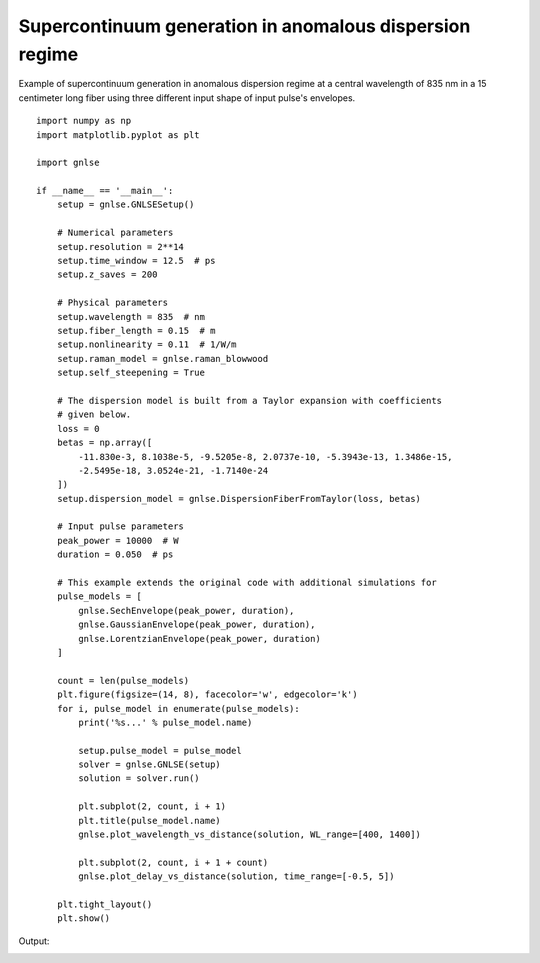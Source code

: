 Supercontinuum generation in anomalous dispersion regime
========================================================

Example of supercontinuum generation in anomalous dispersion regime at
a central wavelength of 835 nm in a 15 centimeter long fiber using three
different input shape of input pulse's envelopes. 

::

    import numpy as np
    import matplotlib.pyplot as plt
    
    import gnlse
    
    if __name__ == '__main__':
        setup = gnlse.GNLSESetup()
    
        # Numerical parameters
        setup.resolution = 2**14
        setup.time_window = 12.5  # ps
        setup.z_saves = 200
    
        # Physical parameters
        setup.wavelength = 835  # nm
        setup.fiber_length = 0.15  # m
        setup.nonlinearity = 0.11  # 1/W/m
        setup.raman_model = gnlse.raman_blowwood
        setup.self_steepening = True
    
        # The dispersion model is built from a Taylor expansion with coefficients
        # given below.
        loss = 0
        betas = np.array([
            -11.830e-3, 8.1038e-5, -9.5205e-8, 2.0737e-10, -5.3943e-13, 1.3486e-15,
            -2.5495e-18, 3.0524e-21, -1.7140e-24
        ])
        setup.dispersion_model = gnlse.DispersionFiberFromTaylor(loss, betas)
    
        # Input pulse parameters
        peak_power = 10000  # W
        duration = 0.050  # ps
    
        # This example extends the original code with additional simulations for
        pulse_models = [
            gnlse.SechEnvelope(peak_power, duration),
            gnlse.GaussianEnvelope(peak_power, duration),
            gnlse.LorentzianEnvelope(peak_power, duration)
        ]
    
        count = len(pulse_models)
        plt.figure(figsize=(14, 8), facecolor='w', edgecolor='k')
        for i, pulse_model in enumerate(pulse_models):
            print('%s...' % pulse_model.name)
    
            setup.pulse_model = pulse_model
            solver = gnlse.GNLSE(setup)
            solution = solver.run()
    
            plt.subplot(2, count, i + 1)
            plt.title(pulse_model.name)
            gnlse.plot_wavelength_vs_distance(solution, WL_range=[400, 1400])
    
            plt.subplot(2, count, i + 1 + count)
            gnlse.plot_delay_vs_distance(solution, time_range=[-0.5, 5])
    
        plt.tight_layout()
        plt.show()


Output:

.. image:: _static/supercontinuum_3pulses.png
   :alt: example_supercontinuum
